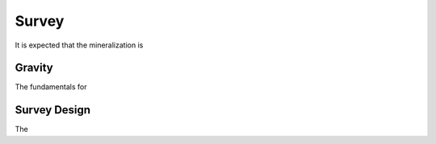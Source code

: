 .. _tkc_survey:

Survey
======

It is expected that the mineralization is

Gravity
-------

The fundamentals for

.. _tkc_Survey_Design:

Survey Design
-------------

The
